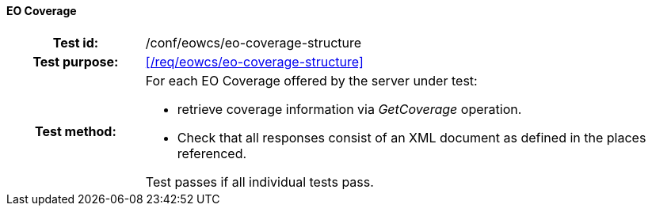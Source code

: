 ==== EO Coverage
[cols=">20h,<80d",width="100%"]
|===
|Test id: |/conf/eowcs/eo-coverage-structure
|Test purpose: |<</req/eowcs/eo-coverage-structure>>
|Test method:
a|
For each EO Coverage offered by the server under test:

* retrieve coverage information via _GetCoverage_ operation.
* Check that all responses consist of an XML document as defined in the places
  referenced.

Test passes if all individual tests pass.
|===
